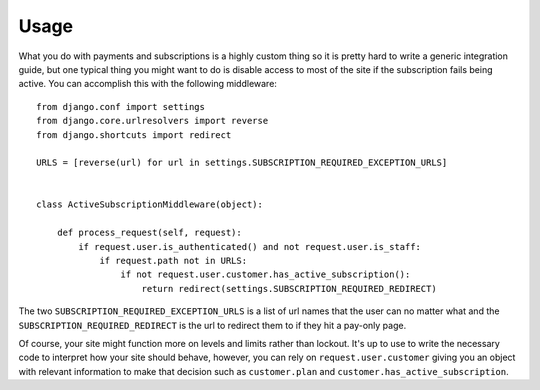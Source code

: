 .. _usage:

Usage
=====

What you do with payments and subscriptions is a highly custom thing so it is pretty
hard to write a generic integration guide, but one typical thing you might want to do
is disable access to most of the site if the subscription fails being active. You can
accomplish this with the following middleware::

    from django.conf import settings
    from django.core.urlresolvers import reverse
    from django.shortcuts import redirect
    
    URLS = [reverse(url) for url in settings.SUBSCRIPTION_REQUIRED_EXCEPTION_URLS]
    
    
    class ActiveSubscriptionMiddleware(object):
        
        def process_request(self, request):
            if request.user.is_authenticated() and not request.user.is_staff:
                if request.path not in URLS:
                    if not request.user.customer.has_active_subscription():
                        return redirect(settings.SUBSCRIPTION_REQUIRED_REDIRECT)

The two ``SUBSCRIPTION_REQUIRED_EXCEPTION_URLS`` is a list of url names that the user can
no matter what and the ``SUBSCRIPTION_REQUIRED_REDIRECT`` is the url to redirect them to if
they hit a pay-only page.

Of course, your site might function more on levels and limits rather than lockout. It's up
to use to write the necessary code to interpret how your site should behave, however, you
can rely on ``request.user.customer`` giving you an object with relevant information to
make that decision such as ``customer.plan`` and ``customer.has_active_subscription``.
